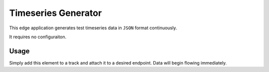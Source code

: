 .. _applications-timeseries-generator:

####################
Timeseries Generator
####################

This edge application generates test timeseries data in ``JSON`` format continuously.

It requires no configuraiton.

Usage
=====
Simply add this element to a track and attach it to a desired endpoint. Data will begin flowing immediately.